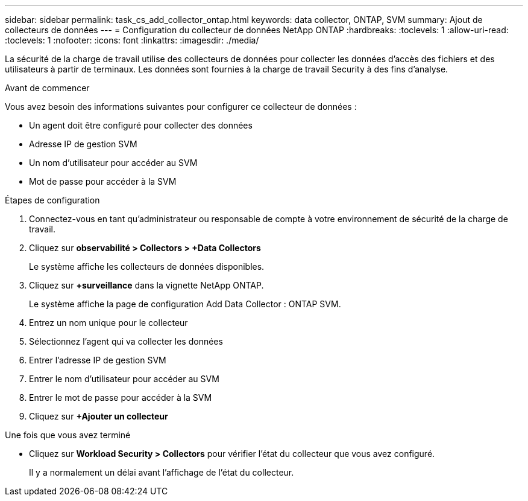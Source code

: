 ---
sidebar: sidebar 
permalink: task_cs_add_collector_ontap.html 
keywords: data collector, ONTAP, SVM 
summary: Ajout de collecteurs de données 
---
= Configuration du collecteur de données NetApp ONTAP
:hardbreaks:
:toclevels: 1
:allow-uri-read: 
:toclevels: 1
:nofooter: 
:icons: font
:linkattrs: 
:imagesdir: ./media/


[role="lead"]
La sécurité de la charge de travail utilise des collecteurs de données pour collecter les données d'accès des fichiers et des utilisateurs à partir de terminaux. Les données sont fournies à la charge de travail Security à des fins d'analyse.

.Avant de commencer
Vous avez besoin des informations suivantes pour configurer ce collecteur de données :

* Un agent doit être configuré pour collecter des données
* Adresse IP de gestion SVM
* Un nom d'utilisateur pour accéder au SVM
* Mot de passe pour accéder à la SVM


.Étapes de configuration
. Connectez-vous en tant qu'administrateur ou responsable de compte à votre environnement de sécurité de la charge de travail.
. Cliquez sur *observabilité > Collectors > +Data Collectors*
+
Le système affiche les collecteurs de données disponibles.

. Cliquez sur *+surveillance* dans la vignette NetApp ONTAP.
+
Le système affiche la page de configuration Add Data Collector : ONTAP SVM.

. Entrez un nom unique pour le collecteur
. Sélectionnez l'agent qui va collecter les données
. Entrer l'adresse IP de gestion SVM
. Entrer le nom d'utilisateur pour accéder au SVM
. Entrer le mot de passe pour accéder à la SVM
. Cliquez sur *+Ajouter un collecteur*


.Une fois que vous avez terminé
* Cliquez sur *Workload Security > Collectors* pour vérifier l'état du collecteur que vous avez configuré.
+
Il y a normalement un délai avant l'affichage de l'état du collecteur.


